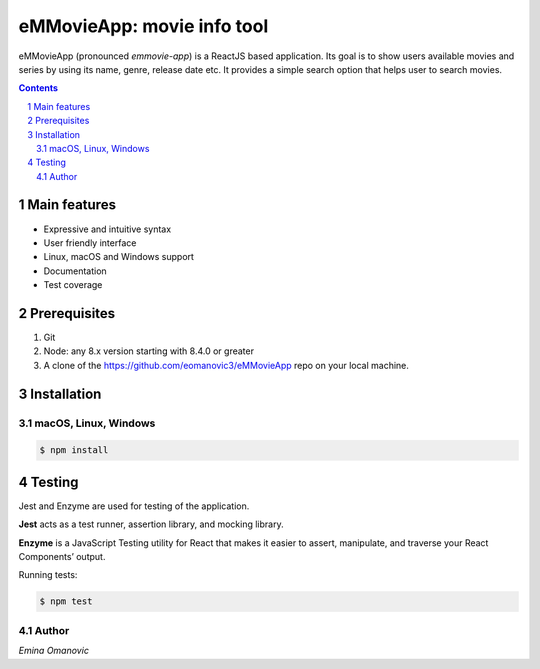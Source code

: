 eMMovieApp: movie info tool
########################################

eMMovieApp (pronounced *emmovie-app*) is a ReactJS based application.
Its goal is to show users available movies and series by using its name, genre, release date etc.
It provides a simple search option that helps user to search movies.

.. class:: no-web no-pdf

    .. image:: https://github.com/eomanovic3/eMMovieApp/blob/master/eMMovieAppGif.gif
        :alt: eMMovieApp in action
        :width: 100%
        :align: center


.. contents::

.. section-numbering::



Main features
=============


* Expressive and intuitive syntax
* User friendly interface
* Linux, macOS and Windows support
* Documentation
* Test coverage


Prerequisites
============
1. Git
2. Node: any 8.x version starting with 8.4.0 or greater
3. A clone of the https://github.com/eomanovic3/eMMovieApp repo on your local machine.


Installation
============
macOS, Linux, Windows
---------------------


.. code-block:: bash

    $ npm install


Testing
============
Jest and Enzyme are used for testing of the application.

**Jest** acts as a test runner, assertion library, and mocking library.

**Enzyme** is a JavaScript Testing utility for React that makes it easier to assert, manipulate, and traverse your React Components’ output.

Running tests:

.. code-block:: bash

    $ npm test



.. image:: https://github.com/eomanovic3/eMMovieApp/blob/master/testCoverage.jpg
    :alt: HTTPie compared to cURL
    :width: 100%
    :align: center

Author
-------

`Emina Omanovic`

